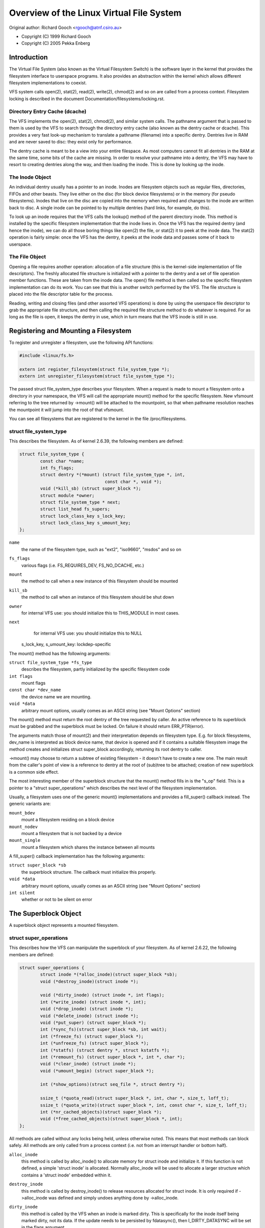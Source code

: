 .. SPDX-License-Identifier: GPL-2.0

=========================================
Overview of the Linux Virtual File System
=========================================

Original author: Richard Gooch <rgooch@atnf.csiro.au>

- Copyright (C) 1999 Richard Gooch
- Copyright (C) 2005 Pekka Enberg


Introduction
============

The Virtual File System (also known as the Virtual Filesystem Switch) is
the software layer in the kernel that provides the filesystem interface
to userspace programs.  It also provides an abstraction within the
kernel which allows different filesystem implementations to coexist.

VFS system calls open(2), stat(2), read(2), write(2), chmod(2) and so on
are called from a process context.  Filesystem locking is described in
the document Documentation/filesystems/locking.rst.


Directory Entry Cache (dcache)
------------------------------

The VFS implements the open(2), stat(2), chmod(2), and similar system
calls.  The pathname argument that is passed to them is used by the VFS
to search through the directory entry cache (also known as the dentry
cache or dcache).  This provides a very fast look-up mechanism to
translate a pathname (filename) into a specific dentry.  Dentries live
in RAM and are never saved to disc: they exist only for performance.

The dentry cache is meant to be a view into your entire filespace.  As
most computers cannot fit all dentries in the RAM at the same time, some
bits of the cache are missing.  In order to resolve your pathname into a
dentry, the VFS may have to resort to creating dentries along the way,
and then loading the inode.  This is done by looking up the inode.


The Inode Object
----------------

An individual dentry usually has a pointer to an inode.  Inodes are
filesystem objects such as regular files, directories, FIFOs and other
beasts.  They live either on the disc (for block device filesystems) or
in the memory (for pseudo filesystems).  Inodes that live on the disc
are copied into the memory when required and changes to the inode are
written back to disc.  A single inode can be pointed to by multiple
dentries (hard links, for example, do this).

To look up an inode requires that the VFS calls the lookup() method of
the parent directory inode.  This method is installed by the specific
filesystem implementation that the inode lives in.  Once the VFS has the
required dentry (and hence the inode), we can do all those boring things
like open(2) the file, or stat(2) it to peek at the inode data.  The
stat(2) operation is fairly simple: once the VFS has the dentry, it
peeks at the inode data and passes some of it back to userspace.


The File Object
---------------

Opening a file requires another operation: allocation of a file
structure (this is the kernel-side implementation of file descriptors).
The freshly allocated file structure is initialized with a pointer to
the dentry and a set of file operation member functions.  These are
taken from the inode data.  The open() file method is then called so the
specific filesystem implementation can do its work.  You can see that
this is another switch performed by the VFS.  The file structure is
placed into the file descriptor table for the process.

Reading, writing and closing files (and other assorted VFS operations)
is done by using the userspace file descriptor to grab the appropriate
file structure, and then calling the required file structure method to
do whatever is required.  For as long as the file is open, it keeps the
dentry in use, which in turn means that the VFS inode is still in use.


Registering and Mounting a Filesystem
=====================================

To register and unregister a filesystem, use the following API
functions:

.. code-block:: c

	#include <linux/fs.h>

	extern int register_filesystem(struct file_system_type *);
	extern int unregister_filesystem(struct file_system_type *);

The passed struct file_system_type describes your filesystem.  When a
request is made to mount a filesystem onto a directory in your
namespace, the VFS will call the appropriate mount() method for the
specific filesystem.  New vfsmount referring to the tree returned by
->mount() will be attached to the mountpoint, so that when pathname
resolution reaches the mountpoint it will jump into the root of that
vfsmount.

You can see all filesystems that are registered to the kernel in the
file /proc/filesystems.


struct file_system_type
-----------------------

This describes the filesystem.  As of kernel 2.6.39, the following
members are defined:

.. code-block:: c

	struct file_system_type {
		const char *name;
		int fs_flags;
		struct dentry *(*mount) (struct file_system_type *, int,
					 const char *, void *);
		void (*kill_sb) (struct super_block *);
		struct module *owner;
		struct file_system_type * next;
		struct list_head fs_supers;
		struct lock_class_key s_lock_key;
		struct lock_class_key s_umount_key;
	};

``name``
	the name of the filesystem type, such as "ext2", "iso9660",
	"msdos" and so on

``fs_flags``
	various flags (i.e. FS_REQUIRES_DEV, FS_NO_DCACHE, etc.)

``mount``
	the method to call when a new instance of this filesystem should
	be mounted

``kill_sb``
	the method to call when an instance of this filesystem should be
	shut down


``owner``
	for internal VFS use: you should initialize this to THIS_MODULE
	in most cases.

``next``
	for internal VFS use: you should initialize this to NULL

  s_lock_key, s_umount_key: lockdep-specific

The mount() method has the following arguments:

``struct file_system_type *fs_type``
	describes the filesystem, partly initialized by the specific
	filesystem code

``int flags``
	mount flags

``const char *dev_name``
	the device name we are mounting.

``void *data``
	arbitrary mount options, usually comes as an ASCII string (see
	"Mount Options" section)

The mount() method must return the root dentry of the tree requested by
caller.  An active reference to its superblock must be grabbed and the
superblock must be locked.  On failure it should return ERR_PTR(error).

The arguments match those of mount(2) and their interpretation depends
on filesystem type.  E.g. for block filesystems, dev_name is interpreted
as block device name, that device is opened and if it contains a
suitable filesystem image the method creates and initializes struct
super_block accordingly, returning its root dentry to caller.

->mount() may choose to return a subtree of existing filesystem - it
doesn't have to create a new one.  The main result from the caller's
point of view is a reference to dentry at the root of (sub)tree to be
attached; creation of new superblock is a common side effect.

The most interesting member of the superblock structure that the mount()
method fills in is the "s_op" field.  This is a pointer to a "struct
super_operations" which describes the next level of the filesystem
implementation.

Usually, a filesystem uses one of the generic mount() implementations
and provides a fill_super() callback instead.  The generic variants are:

``mount_bdev``
	mount a filesystem residing on a block device

``mount_nodev``
	mount a filesystem that is not backed by a device

``mount_single``
	mount a filesystem which shares the instance between all mounts

A fill_super() callback implementation has the following arguments:

``struct super_block *sb``
	the superblock structure.  The callback must initialize this
	properly.

``void *data``
	arbitrary mount options, usually comes as an ASCII string (see
	"Mount Options" section)

``int silent``
	whether or not to be silent on error


The Superblock Object
=====================

A superblock object represents a mounted filesystem.


struct super_operations
-----------------------

This describes how the VFS can manipulate the superblock of your
filesystem.  As of kernel 2.6.22, the following members are defined:

.. code-block:: c

	struct super_operations {
		struct inode *(*alloc_inode)(struct super_block *sb);
		void (*destroy_inode)(struct inode *);

		void (*dirty_inode) (struct inode *, int flags);
		int (*write_inode) (struct inode *, int);
		void (*drop_inode) (struct inode *);
		void (*delete_inode) (struct inode *);
		void (*put_super) (struct super_block *);
		int (*sync_fs)(struct super_block *sb, int wait);
		int (*freeze_fs) (struct super_block *);
		int (*unfreeze_fs) (struct super_block *);
		int (*statfs) (struct dentry *, struct kstatfs *);
		int (*remount_fs) (struct super_block *, int *, char *);
		void (*clear_inode) (struct inode *);
		void (*umount_begin) (struct super_block *);

		int (*show_options)(struct seq_file *, struct dentry *);

		ssize_t (*quota_read)(struct super_block *, int, char *, size_t, loff_t);
		ssize_t (*quota_write)(struct super_block *, int, const char *, size_t, loff_t);
		int (*nr_cached_objects)(struct super_block *);
		void (*free_cached_objects)(struct super_block *, int);
	};

All methods are called without any locks being held, unless otherwise
noted.  This means that most methods can block safely.  All methods are
only called from a process context (i.e. not from an interrupt handler
or bottom half).

``alloc_inode``
	this method is called by alloc_inode() to allocate memory for
	struct inode and initialize it.  If this function is not
	defined, a simple 'struct inode' is allocated.  Normally
	alloc_inode will be used to allocate a larger structure which
	contains a 'struct inode' embedded within it.

``destroy_inode``
	this method is called by destroy_inode() to release resources
	allocated for struct inode.  It is only required if
	->alloc_inode was defined and simply undoes anything done by
	->alloc_inode.

``dirty_inode``
	this method is called by the VFS when an inode is marked dirty.
	This is specifically for the inode itself being marked dirty,
	not its data.  If the update needs to be persisted by fdatasync(),
	then I_DIRTY_DATASYNC will be set in the flags argument.

``write_inode``
	this method is called when the VFS needs to write an inode to
	disc.  The second parameter indicates whether the write should
	be synchronous or not, not all filesystems check this flag.

``drop_inode``
	called when the last access to the inode is dropped, with the
	inode->i_lock spinlock held.

	This method should be either NULL (normal UNIX filesystem
	semantics) or "generic_delete_inode" (for filesystems that do
	not want to cache inodes - causing "delete_inode" to always be
	called regardless of the value of i_nlink)

	The "generic_delete_inode()" behavior is equivalent to the old
	practice of using "force_delete" in the put_inode() case, but
	does not have the races that the "force_delete()" approach had.

``delete_inode``
	called when the VFS wants to delete an inode

``put_super``
	called when the VFS wishes to free the superblock
	(i.e. unmount).  This is called with the superblock lock held

``sync_fs``
	called when VFS is writing out all dirty data associated with a
	superblock.  The second parameter indicates whether the method
	should wait until the write out has been completed.  Optional.

``freeze_fs``
	called when VFS is locking a filesystem and forcing it into a
	consistent state.  This method is currently used by the Logical
	Volume Manager (LVM).

``unfreeze_fs``
	called when VFS is unlocking a filesystem and making it writable
	again.

``statfs``
	called when the VFS needs to get filesystem statistics.

``remount_fs``
	called when the filesystem is remounted.  This is called with
	the kernel lock held

``clear_inode``
	called then the VFS clears the inode.  Optional

``umount_begin``
	called when the VFS is unmounting a filesystem.

``show_options``
	called by the VFS to show mount options for /proc/<pid>/mounts.
	(see "Mount Options" section)

``quota_read``
	called by the VFS to read from filesystem quota file.

``quota_write``
	called by the VFS to write to filesystem quota file.

``nr_cached_objects``
	called by the sb cache shrinking function for the filesystem to
	return the number of freeable cached objects it contains.
	Optional.

``free_cache_objects``
	called by the sb cache shrinking function for the filesystem to
	scan the number of objects indicated to try to free them.
	Optional, but any filesystem implementing this method needs to
	also implement ->nr_cached_objects for it to be called
	correctly.

	We can't do anything with any errors that the filesystem might
	encountered, hence the void return type.  This will never be
	called if the VM is trying to reclaim under GFP_NOFS conditions,
	hence this method does not need to handle that situation itself.

	Implementations must include conditional reschedule calls inside
	any scanning loop that is done.  This allows the VFS to
	determine appropriate scan batch sizes without having to worry
	about whether implementations will cause holdoff problems due to
	large scan batch sizes.

Whoever sets up the inode is responsible for filling in the "i_op"
field.  This is a pointer to a "struct inode_operations" which describes
the methods that can be performed on individual inodes.


struct xattr_handlers
---------------------

On filesystems that support extended attributes (xattrs), the s_xattr
superblock field points to a NULL-terminated array of xattr handlers.
Extended attributes are name:value pairs.

``name``
	Indicates that the handler matches attributes with the specified
	name (such as "system.posix_acl_access"); the prefix field must
	be NULL.

``prefix``
	Indicates that the handler matches all attributes with the
	specified name prefix (such as "user."); the name field must be
	NULL.

``list``
	Determine if attributes matching this xattr handler should be
	listed for a particular dentry.  Used by some listxattr
	implementations like generic_listxattr.

``get``
	Called by the VFS to get the value of a particular extended
	attribute.  This method is called by the getxattr(2) system
	call.

``set``
	Called by the VFS to set the value of a particular extended
	attribute.  When the new value is NULL, called to remove a
	particular extended attribute.  This method is called by the
	setxattr(2) and removexattr(2) system calls.

When none of the xattr handlers of a filesystem match the specified
attribute name or when a filesystem doesn't support extended attributes,
the various ``*xattr(2)`` system calls return -EOPNOTSUPP.


The Inode Object
================

An inode object represents an object within the filesystem.


struct inode_operations
-----------------------

This describes how the VFS can manipulate an inode in your filesystem.
As of kernel 2.6.22, the following members are defined:

.. code-block:: c

	struct inode_operations {
		int (*create) (struct user_namespace *, struct inode *,struct dentry *, umode_t, bool);
		struct dentry * (*lookup) (struct inode *,struct dentry *, unsigned int);
		int (*link) (struct dentry *,struct inode *,struct dentry *);
		int (*unlink) (struct inode *,struct dentry *);
		int (*symlink) (struct user_namespace *, struct inode *,struct dentry *,const char *);
		int (*mkdir) (struct user_namespace *, struct inode *,struct dentry *,umode_t);
		int (*rmdir) (struct inode *,struct dentry *);
		int (*mknod) (struct user_namespace *, struct inode *,struct dentry *,umode_t,dev_t);
		int (*rename) (struct user_namespace *, struct inode *, struct dentry *,
			       struct inode *, struct dentry *, unsigned int);
		int (*readlink) (struct dentry *, char __user *,int);
		const char *(*get_link) (struct dentry *, struct inode *,
					 struct delayed_call *);
		int (*permission) (struct user_namespace *, struct inode *, int);
		struct posix_acl * (*get_acl)(struct inode *, int, bool);
		int (*setattr) (struct user_namespace *, struct dentry *, struct iattr *);
		int (*getattr) (struct user_namespace *, const struct path *, struct kstat *, u32, unsigned int);
		ssize_t (*listxattr) (struct dentry *, char *, size_t);
		void (*update_time)(struct inode *, struct timespec *, int);
		int (*atomic_open)(struct inode *, struct dentry *, struct file *,
				   unsigned open_flag, umode_t create_mode);
		int (*tmpfile) (struct user_namespace *, struct inode *, struct dentry *, umode_t);
	        int (*set_acl)(struct user_namespace *, struct inode *, struct posix_acl *, int);
		int (*fileattr_set)(struct user_namespace *mnt_userns,
				    struct dentry *dentry, struct fileattr *fa);
		int (*fileattr_get)(struct dentry *dentry, struct fileattr *fa);
	};

Again, all methods are called without any locks being held, unless
otherwise noted.

``create``
	called by the open(2) and creat(2) system calls.  Only required
	if you want to support regular files.  The dentry you get should
	not have an inode (i.e. it should be a negative dentry).  Here
	you will probably call d_instantiate() with the dentry and the
	newly created inode

``lookup``
	called when the VFS needs to look up an inode in a parent
	directory.  The name to look for is found in the dentry.  This
	method must call d_add() to insert the found inode into the
	dentry.  The "i_count" field in the inode structure should be
	incremented.  If the named inode does not exist a NULL inode
	should be inserted into the dentry (this is called a negative
	dentry).  Returning an error code from this routine must only be
	done on a real error, otherwise creating inodes with system
	calls like create(2), mknod(2), mkdir(2) and so on will fail.
	If you wish to overload the dentry methods then you should
	initialise the "d_dop" field in the dentry; this is a pointer to
	a struct "dentry_operations".  This method is called with the
	directory inode semaphore held

``link``
	called by the link(2) system call.  Only required if you want to
	support hard links.  You will probably need to call
	d_instantiate() just as you would in the create() method

``unlink``
	called by the unlink(2) system call.  Only required if you want
	to support deleting inodes

``symlink``
	called by the symlink(2) system call.  Only required if you want
	to support symlinks.  You will probably need to call
	d_instantiate() just as you would in the create() method

``mkdir``
	called by the mkdir(2) system call.  Only required if you want
	to support creating subdirectories.  You will probably need to
	call d_instantiate() just as you would in the create() method

``rmdir``
	called by the rmdir(2) system call.  Only required if you want
	to support deleting subdirectories

``mknod``
	called by the mknod(2) system call to create a device (char,
	block) inode or a named pipe (FIFO) or socket.  Only required if
	you want to support creating these types of inodes.  You will
	probably need to call d_instantiate() just as you would in the
	create() method

``rename``
	called by the rename(2) system call to rename the object to have
	the parent and name given by the second inode and dentry.

	The filesystem must return -EINVAL for any unsupported or
	unknown flags.  Currently the following flags are implemented:
	(1) RENAME_NOREPLACE: this flag indicates that if the target of
	the rename exists the rename should fail with -EEXIST instead of
	replacing the target.  The VFS already checks for existence, so
	for local filesystems the RENAME_NOREPLACE implementation is
	equivalent to plain rename.
	(2) RENAME_EXCHANGE: exchange source and target.  Both must
	exist; this is checked by the VFS.  Unlike plain rename, source
	and target may be of different type.

``get_link``
	called by the VFS to follow a symbolic link to the inode it
	points to.  Only required if you want to support symbolic links.
	This method returns the symlink body to traverse (and possibly
	resets the current position with nd_jump_link()).  If the body
	won't go away until the inode is gone, nothing else is needed;
	if it needs to be otherwise pinned, arrange for its release by
	having get_link(..., ..., done) do set_delayed_call(done,
	destructor, argument).  In that case destructor(argument) will
	be called once VFS is done with the body you've returned.  May
	be called in RCU mode; that is indicated by NULL dentry
	argument.  If request can't be handled without leaving RCU mode,
	have it return ERR_PTR(-ECHILD).

	If the filesystem stores the symlink target in ->i_link, the
	VFS may use it directly without calling ->get_link(); however,
	->get_link() must still be provided.  ->i_link must not be
	freed until after an RCU grace period.  Writing to ->i_link
	post-iget() time requires a 'release' memory barrier.

``readlink``
	this is now just an override for use by readlink(2) for the
	cases when ->get_link uses nd_jump_link() or object is not in
	fact a symlink.  Normally filesystems should only implement
	->get_link for symlinks and readlink(2) will automatically use
	that.

``permission``
	called by the VFS to check for access rights on a POSIX-like
	filesystem.

	May be called in rcu-walk mode (mask & MAY_NOT_BLOCK).  If in
	rcu-walk mode, the filesystem must check the permission without
	blocking or storing to the inode.

	If a situation is encountered that rcu-walk cannot handle,
	return
	-ECHILD and it will be called again in ref-walk mode.

``setattr``
	called by the VFS to set attributes for a file.  This method is
	called by chmod(2) and related system calls.

``getattr``
	called by the VFS to get attributes of a file.  This method is
	called by stat(2) and related system calls.

``listxattr``
	called by the VFS to list all extended attributes for a given
	file.  This method is called by the listxattr(2) system call.

``update_time``
	called by the VFS to update a specific time or the i_version of
	an inode.  If this is not defined the VFS will update the inode
	itself and call mark_inode_dirty_sync.

``atomic_open``
	called on the last component of an open.  Using this optional
	method the filesystem can look up, possibly create and open the
	file in one atomic operation.  If it wants to leave actual
	opening to the caller (e.g. if the file turned out to be a
	symlink, device, or just something filesystem won't do atomic
	open for), it may signal this by returning finish_no_open(file,
	dentry).  This method is only called if the last component is
	negative or needs lookup.  Cached positive dentries are still
	handled by f_op->open().  If the file was created, FMODE_CREATED
	flag should be set in file->f_mode.  In case of O_EXCL the
	method must only succeed if the file didn't exist and hence
	FMODE_CREATED shall always be set on success.

``tmpfile``
	called in the end of O_TMPFILE open().  Optional, equivalent to
	atomically creating, opening and unlinking a file in given
	directory.

``fileattr_get``
	called on ioctl(FS_IOC_GETFLAGS) and ioctl(FS_IOC_FSGETXATTR) to
	retrieve miscellaneous file flags and attributes.  Also called
	before the relevant SET operation to check what is being changed
	(in this case with i_rwsem locked exclusive).  If unset, then
	fall back to f_op->ioctl().

``fileattr_set``
	called on ioctl(FS_IOC_SETFLAGS) and ioctl(FS_IOC_FSSETXATTR) to
	change miscellaneous file flags and attributes.  Callers hold
	i_rwsem exclusive.  If unset, then fall back to f_op->ioctl().


The Address Space Object
========================

The address space object is used to group and manage pages in the page
cache.  It can be used to keep track of the pages in a file (or anything
else) and also track the mapping of sections of the file into process
address spaces.

There are a number of distinct yet related services that an
address-space can provide.  These include communicating memory pressure,
page lookup by address, and keeping track of pages tagged as Dirty or
Writeback.

The first can be used independently to the others.  The VM can try to
either write dirty pages in order to clean them, or release clean pages
in order to reuse them.  To do this it can call the ->writepage method
on dirty pages, and ->releasepage on clean pages with PagePrivate set.
Clean pages without PagePrivate and with no external references will be
released without notice being given to the address_space.

To achieve this functionality, pages need to be placed on an LRU with
lru_cache_add and mark_page_active needs to be called whenever the page
is used.

Pages are normally kept in a radix tree index by ->index.  This tree
maintains information about the PG_Dirty and PG_Writeback status of each
page, so that pages with either of these flags can be found quickly.

The Dirty tag is primarily used by mpage_writepages - the default
->writepages method.  It uses the tag to find dirty pages to call
->writepage on.  If mpage_writepages is not used (i.e. the address
provides its own ->writepages) , the PAGECACHE_TAG_DIRTY tag is almost
unused.  write_inode_now and sync_inode do use it (through
__sync_single_inode) to check if ->writepages has been successful in
writing out the whole address_space.

The Writeback tag is used by filemap*wait* and sync_page* functions, via
filemap_fdatawait_range, to wait for all writeback to complete.

An address_space handler may attach extra information to a page,
typically using the 'private' field in the 'struct page'.  If such
information is attached, the PG_Private flag should be set.  This will
cause various VM routines to make extra calls into the address_space
handler to deal with that data.

An address space acts as an intermediate between storage and
application.  Data is read into the address space a whole page at a
time, and provided to the application either by copying of the page, or
by memory-mapping the page.  Data is written into the address space by
the application, and then written-back to storage typically in whole
pages, however the address_space has finer control of write sizes.

The read process essentially only requires 'readpage'.  The write
process is more complicated and uses write_begin/write_end or
dirty_folio to write data into the address_space, and writepage and
writepages to writeback data to storage.

Adding and removing pages to/from an address_space is protected by the
inode's i_mutex.

When data is written to a page, the PG_Dirty flag should be set.  It
typically remains set until writepage asks for it to be written.  This
should clear PG_Dirty and set PG_Writeback.  It can be actually written
at any point after PG_Dirty is clear.  Once it is known to be safe,
PG_Writeback is cleared.

Writeback makes use of a writeback_control structure to direct the
operations.  This gives the writepage and writepages operations some
information about the nature of and reason for the writeback request,
and the constraints under which it is being done.  It is also used to
return information back to the caller about the result of a writepage or
writepages request.


Handling errors during writeback
--------------------------------

Most applications that do buffered I/O will periodically call a file
synchronization call (fsync, fdatasync, msync or sync_file_range) to
ensure that data written has made it to the backing store.  When there
is an error during writeback, they expect that error to be reported when
a file sync request is made.  After an error has been reported on one
request, subsequent requests on the same file descriptor should return
0, unless further writeback errors have occurred since the previous file
syncronization.

Ideally, the kernel would report errors only on file descriptions on
which writes were done that subsequently failed to be written back.  The
generic pagecache infrastructure does not track the file descriptions
that have dirtied each individual page however, so determining which
file descriptors should get back an error is not possible.

Instead, the generic writeback error tracking infrastructure in the
kernel settles for reporting errors to fsync on all file descriptions
that were open at the time that the error occurred.  In a situation with
multiple writers, all of them will get back an error on a subsequent
fsync, even if all of the writes done through that particular file
descriptor succeeded (or even if there were no writes on that file
descriptor at all).

Filesystems that wish to use this infrastructure should call
mapping_set_error to record the error in the address_space when it
occurs.  Then, after writing back data from the pagecache in their
file->fsync operation, they should call file_check_and_advance_wb_err to
ensure that the struct file's error cursor has advanced to the correct
point in the stream of errors emitted by the backing device(s).


struct address_space_operations
-------------------------------

This describes how the VFS can manipulate mapping of a file to page
cache in your filesystem.  The following members are defined:

.. code-block:: c

	struct address_space_operations {
		int (*writepage)(struct page *page, struct writeback_control *wbc);
		int (*readpage)(struct file *, struct page *);
		int (*writepages)(struct address_space *, struct writeback_control *);
		bool (*dirty_folio)(struct address_space *, struct folio *);
		void (*readahead)(struct readahead_control *);
		int (*readpages)(struct file *filp, struct address_space *mapping,
				 struct list_head *pages, unsigned nr_pages);
		int (*write_begin)(struct file *, struct address_space *mapping,
				   loff_t pos, unsigned len, unsigned flags,
				struct page **pagep, void **fsdata);
		int (*write_end)(struct file *, struct address_space *mapping,
				 loff_t pos, unsigned len, unsigned copied,
				 struct page *page, void *fsdata);
		sector_t (*bmap)(struct address_space *, sector_t);
		void (*invalidate_folio) (struct folio *, size_t start, size_t len);
		int (*releasepage) (struct page *, int);
		void (*freepage)(struct page *);
		ssize_t (*direct_IO)(struct kiocb *, struct iov_iter *iter);
		/* isolate a page for migration */
		bool (*isolate_page) (struct page *, isolate_mode_t);
		/* migrate the contents of a page to the specified target */
		int (*migratepage) (struct page *, struct page *);
		/* put migration-failed page back to right list */
		void (*putback_page) (struct page *);
		int (*launder_folio) (struct folio *);

		bool (*is_partially_uptodate) (struct folio *, size_t from,
					       size_t count);
		void (*is_dirty_writeback) (struct page *, bool *, bool *);
		int (*error_remove_page) (struct mapping *mapping, struct page *page);
		int (*swap_activate)(struct swap_info_struct *sis, struct file *f, sector_t *span)
		int (*swap_deactivate)(struct file *);
		int (*swap_rw)(struct kiocb *iocb, struct iov_iter *iter);
	};

``writepage``
	called by the VM to write a dirty page to backing store.  This
	may happen for data integrity reasons (i.e. 'sync'), or to free
	up memory (flush).  The difference can be seen in
	wbc->sync_mode.  The PG_Dirty flag has been cleared and
	PageLocked is true.  writepage should start writeout, should set
	PG_Writeback, and should make sure the page is unlocked, either
	synchronously or asynchronously when the write operation
	completes.

	If wbc->sync_mode is WB_SYNC_NONE, ->writepage doesn't have to
	try too hard if there are problems, and may choose to write out
	other pages from the mapping if that is easier (e.g. due to
	internal dependencies).  If it chooses not to start writeout, it
	should return AOP_WRITEPAGE_ACTIVATE so that the VM will not
	keep calling ->writepage on that page.

	See the file "Locking" for more details.

``readpage``
	called by the VM to read a page from backing store.  The page
	will be Locked when readpage is called, and should be unlocked
	and marked uptodate once the read completes.  If ->readpage
	discovers that it needs to unlock the page for some reason, it
	can do so, and then return AOP_TRUNCATED_PAGE.  In this case,
	the page will be relocated, relocked and if that all succeeds,
	->readpage will be called again.

``writepages``
	called by the VM to write out pages associated with the
	address_space object.  If wbc->sync_mode is WB_SYNC_ALL, then
	the writeback_control will specify a range of pages that must be
	written out.  If it is WB_SYNC_NONE, then a nr_to_write is
	given and that many pages should be written if possible.  If no
	->writepages is given, then mpage_writepages is used instead.
	This will choose pages from the address space that are tagged as
	DIRTY and will pass them to ->writepage.

``dirty_folio``
	called by the VM to mark a folio as dirty.  This is particularly
	needed if an address space attaches private data to a folio, and
	that data needs to be updated when a folio is dirtied.  This is
	called, for example, when a memory mapped page gets modified.
	If defined, it should set the folio dirty flag, and the
	PAGECACHE_TAG_DIRTY search mark in i_pages.

``readahead``
	Called by the VM to read pages associated with the address_space
	object.  The pages are consecutive in the page cache and are
	locked.  The implementation should decrement the page refcount
	after starting I/O on each page.  Usually the page will be
	unlocked by the I/O completion handler.  The set of pages are
	divided into some sync pages followed by some async pages,
	rac->ra->async_size gives the number of async pages.  The
	filesystem should attempt to read all sync pages but may decide
	to stop once it reaches the async pages.  If it does decide to
	stop attempting I/O, it can simply return.  The caller will
	remove the remaining pages from the address space, unlock them
	and decrement the page refcount.  Set PageUptodate if the I/O
	completes successfully.  Setting PageError on any page will be
	ignored; simply unlock the page if an I/O error occurs.

``readpages``
	called by the VM to read pages associated with the address_space
	object.  This is essentially just a vector version of readpage.
	Instead of just one page, several pages are requested.
	readpages is only used for read-ahead, so read errors are
	ignored.  If anything goes wrong, feel free to give up.
	This interface is deprecated and will be removed by the end of
	2020; implement readahead instead.

``write_begin``
	Called by the generic buffered write code to ask the filesystem
	to prepare to write len bytes at the given offset in the file.
	The address_space should check that the write will be able to
	complete, by allocating space if necessary and doing any other
	internal housekeeping.  If the write will update parts of any
	basic-blocks on storage, then those blocks should be pre-read
	(if they haven't been read already) so that the updated blocks
	can be written out properly.

	The filesystem must return the locked pagecache page for the
	specified offset, in ``*pagep``, for the caller to write into.

	It must be able to cope with short writes (where the length
	passed to write_begin is greater than the number of bytes copied
	into the page).

	flags is a field for AOP_FLAG_xxx flags, described in
	include/linux/fs.h.

	A void * may be returned in fsdata, which then gets passed into
	write_end.

	Returns 0 on success; < 0 on failure (which is the error code),
	in which case write_end is not called.

``write_end``
	After a successful write_begin, and data copy, write_end must be
	called.  len is the original len passed to write_begin, and
	copied is the amount that was able to be copied.

	The filesystem must take care of unlocking the page and
	releasing it refcount, and updating i_size.

	Returns < 0 on failure, otherwise the number of bytes (<=
	'copied') that were able to be copied into pagecache.

``bmap``
	called by the VFS to map a logical block offset within object to
	physical block number.  This method is used by the FIBMAP ioctl
	and for working with swap-files.  To be able to swap to a file,
	the file must have a stable mapping to a block device.  The swap
	system does not go through the filesystem but instead uses bmap
	to find out where the blocks in the file are and uses those
	addresses directly.

``invalidate_folio``
	If a folio has private data, then invalidate_folio will be
	called when part or all of the folio is to be removed from the
	address space.  This generally corresponds to either a
	truncation, punch hole or a complete invalidation of the address
	space (in the latter case 'offset' will always be 0 and 'length'
	will be folio_size()).  Any private data associated with the page
	should be updated to reflect this truncation.  If offset is 0
	and length is folio_size(), then the private data should be
	released, because the page must be able to be completely
	discarded.  This may be done by calling the ->releasepage
	function, but in this case the release MUST succeed.

``releasepage``
	releasepage is called on PagePrivate pages to indicate that the
	page should be freed if possible.  ->releasepage should remove
	any private data from the page and clear the PagePrivate flag.
	If releasepage() fails for some reason, it must indicate failure
	with a 0 return value.  releasepage() is used in two distinct
	though related cases.  The first is when the VM finds a clean
	page with no active users and wants to make it a free page.  If
	->releasepage succeeds, the page will be removed from the
	address_space and become free.

	The second case is when a request has been made to invalidate
	some or all pages in an address_space.  This can happen through
	the fadvise(POSIX_FADV_DONTNEED) system call or by the
	filesystem explicitly requesting it as nfs and 9fs do (when they
	believe the cache may be out of date with storage) by calling
	invalidate_inode_pages2().  If the filesystem makes such a call,
	and needs to be certain that all pages are invalidated, then its
	releasepage will need to ensure this.  Possibly it can clear the
	PageUptodate bit if it cannot free private data yet.

``freepage``
	freepage is called once the page is no longer visible in the
	page cache in order to allow the cleanup of any private data.
	Since it may be called by the memory reclaimer, it should not
	assume that the original address_space mapping still exists, and
	it should not block.

``direct_IO``
	called by the generic read/write routines to perform direct_IO -
	that is IO requests which bypass the page cache and transfer
	data directly between the storage and the application's address
	space.

``isolate_page``
	Called by the VM when isolating a movable non-lru page.  If page
	is successfully isolated, VM marks the page as PG_isolated via
	__SetPageIsolated.

``migrate_page``
	This is used to compact the physical memory usage.  If the VM
	wants to relocate a page (maybe off a memory card that is
	signalling imminent failure) it will pass a new page and an old
	page to this function.  migrate_page should transfer any private
	data across and update any references that it has to the page.

``putback_page``
	Called by the VM when isolated page's migration fails.

``launder_folio``
	Called before freeing a folio - it writes back the dirty folio.
	To prevent redirtying the folio, it is kept locked during the
	whole operation.

``is_partially_uptodate``
	Called by the VM when reading a file through the pagecache when
	the underlying blocksize is smaller than the size of the folio.
	If the required block is up to date then the read can complete
	without needing I/O to bring the whole page up to date.

``is_dirty_writeback``
	Called by the VM when attempting to reclaim a page.  The VM uses
	dirty and writeback information to determine if it needs to
	stall to allow flushers a chance to complete some IO.
	Ordinarily it can use PageDirty and PageWriteback but some
	filesystems have more complex state (unstable pages in NFS
	prevent reclaim) or do not set those flags due to locking
	problems.  This callback allows a filesystem to indicate to the
	VM if a page should be treated as dirty or writeback for the
	purposes of stalling.

``error_remove_page``
	normally set to generic_error_remove_page if truncation is ok
	for this address space.  Used for memory failure handling.
	Setting this implies you deal with pages going away under you,
	unless you have them locked or reference counts increased.

``swap_activate``

	Called to prepare the given file for swap.  It should perform
	any validation and preparation necessary to ensure that writes
	can be performed with minimal memory allocation.  It should call
	add_swap_extent(), or the helper iomap_swapfile_activate(), and
	return the number of extents added.  If IO should be submitted
	through ->swap_rw(), it should set SWP_FS_OPS, otherwise IO will
	be submitted directly to the block device ``sis->bdev``.

``swap_deactivate``
	Called during swapoff on files where swap_activate was
	successful.

``swap_rw``
	Called to read or write swap pages when SWP_FS_OPS is set.

The File Object
===============

A file object represents a file opened by a process.  This is also known
as an "open file description" in POSIX parlance.


struct file_operations
----------------------

This describes how the VFS can manipulate an open file.  As of kernel
4.18, the following members are defined:

.. code-block:: c

	struct file_operations {
		struct module *owner;
		loff_t (*llseek) (struct file *, loff_t, int);
		ssize_t (*read) (struct file *, char __user *, size_t, loff_t *);
		ssize_t (*write) (struct file *, const char __user *, size_t, loff_t *);
		ssize_t (*read_iter) (struct kiocb *, struct iov_iter *);
		ssize_t (*write_iter) (struct kiocb *, struct iov_iter *);
		int (*iopoll)(struct kiocb *kiocb, bool spin);
		int (*iterate) (struct file *, struct dir_context *);
		int (*iterate_shared) (struct file *, struct dir_context *);
		__poll_t (*poll) (struct file *, struct poll_table_struct *);
		long (*unlocked_ioctl) (struct file *, unsigned int, unsigned long);
		long (*compat_ioctl) (struct file *, unsigned int, unsigned long);
		int (*mmap) (struct file *, struct vm_area_struct *);
		int (*open) (struct inode *, struct file *);
		int (*flush) (struct file *, fl_owner_t id);
		int (*release) (struct inode *, struct file *);
		int (*fsync) (struct file *, loff_t, loff_t, int datasync);
		int (*fasync) (int, struct file *, int);
		int (*lock) (struct file *, int, struct file_lock *);
		ssize_t (*sendpage) (struct file *, struct page *, int, size_t, loff_t *, int);
		unsigned long (*get_unmapped_area)(struct file *, unsigned long, unsigned long, unsigned long, unsigned long);
		int (*check_flags)(int);
		int (*flock) (struct file *, int, struct file_lock *);
		ssize_t (*splice_write)(struct pipe_inode_info *, struct file *, loff_t *, size_t, unsigned int);
		ssize_t (*splice_read)(struct file *, loff_t *, struct pipe_inode_info *, size_t, unsigned int);
		int (*setlease)(struct file *, long, struct file_lock **, void **);
		long (*fallocate)(struct file *file, int mode, loff_t offset,
				  loff_t len);
		void (*show_fdinfo)(struct seq_file *m, struct file *f);
	#ifndef CONFIG_MMU
		unsigned (*mmap_capabilities)(struct file *);
	#endif
		ssize_t (*copy_file_range)(struct file *, loff_t, struct file *, loff_t, size_t, unsigned int);
		loff_t (*remap_file_range)(struct file *file_in, loff_t pos_in,
					   struct file *file_out, loff_t pos_out,
					   loff_t len, unsigned int remap_flags);
		int (*fadvise)(struct file *, loff_t, loff_t, int);
	};

Again, all methods are called without any locks being held, unless
otherwise noted.

``llseek``
	called when the VFS needs to move the file position index

``read``
	called by read(2) and related system calls

``read_iter``
	possibly asynchronous read with iov_iter as destination

``write``
	called by write(2) and related system calls

``write_iter``
	possibly asynchronous write with iov_iter as source

``iopoll``
	called when aio wants to poll for completions on HIPRI iocbs

``iterate``
	called when the VFS needs to read the directory contents

``iterate_shared``
	called when the VFS needs to read the directory contents when
	filesystem supports concurrent dir iterators

``poll``
	called by the VFS when a process wants to check if there is
	activity on this file and (optionally) go to sleep until there
	is activity.  Called by the select(2) and poll(2) system calls

``unlocked_ioctl``
	called by the ioctl(2) system call.

``compat_ioctl``
	called by the ioctl(2) system call when 32 bit system calls are
	 used on 64 bit kernels.

``mmap``
	called by the mmap(2) system call

``open``
	called by the VFS when an inode should be opened.  When the VFS
	opens a file, it creates a new "struct file".  It then calls the
	open method for the newly allocated file structure.  You might
	think that the open method really belongs in "struct
	inode_operations", and you may be right.  I think it's done the
	way it is because it makes filesystems simpler to implement.
	The open() method is a good place to initialize the
	"private_data" member in the file structure if you want to point
	to a device structure

``flush``
	called by the close(2) system call to flush a file

``release``
	called when the last reference to an open file is closed

``fsync``
	called by the fsync(2) system call.  Also see the section above
	entitled "Handling errors during writeback".

``fasync``
	called by the fcntl(2) system call when asynchronous
	(non-blocking) mode is enabled for a file

``lock``
	called by the fcntl(2) system call for F_GETLK, F_SETLK, and
	F_SETLKW commands

``get_unmapped_area``
	called by the mmap(2) system call

``check_flags``
	called by the fcntl(2) system call for F_SETFL command

``flock``
	called by the flock(2) system call

``splice_write``
	called by the VFS to splice data from a pipe to a file.  This
	method is used by the splice(2) system call

``splice_read``
	called by the VFS to splice data from file to a pipe.  This
	method is used by the splice(2) system call

``setlease``
	called by the VFS to set or release a file lock lease.  setlease
	implementations should call generic_setlease to record or remove
	the lease in the inode after setting it.

``fallocate``
	called by the VFS to preallocate blocks or punch a hole.

``copy_file_range``
	called by the copy_file_range(2) system call.

``remap_file_range``
	called by the ioctl(2) system call for FICLONERANGE and FICLONE
	and FIDEDUPERANGE commands to remap file ranges.  An
	implementation should remap len bytes at pos_in of the source
	file into the dest file at pos_out.  Implementations must handle
	callers passing in len == 0; this means "remap to the end of the
	source file".  The return value should the number of bytes
	remapped, or the usual negative error code if errors occurred
	before any bytes were remapped.  The remap_flags parameter
	accepts REMAP_FILE_* flags.  If REMAP_FILE_DEDUP is set then the
	implementation must only remap if the requested file ranges have
	identical contents.  If REMAP_FILE_CAN_SHORTEN is set, the caller is
	ok with the implementation shortening the request length to
	satisfy alignment or EOF requirements (or any other reason).

``fadvise``
	possibly called by the fadvise64() system call.

Note that the file operations are implemented by the specific
filesystem in which the inode resides.  When opening a device node
(character or block special) most filesystems will call special
support routines in the VFS which will locate the required device
driver information.  These support routines replace the filesystem file
operations with those for the device driver, and then proceed to call
the new open() method for the file.  This is how opening a device file
in the filesystem eventually ends up calling the device driver open()
method.


Directory Entry Cache (dcache)
==============================


struct dentry_operations
------------------------

This describes how a filesystem can overload the standard dentry
operations.  Dentries and the dcache are the domain of the VFS and the
individual filesystem implementations.  Device drivers have no business
here.  These methods may be set to NULL, as they are either optional or
the VFS uses a default.  As of kernel 2.6.22, the following members are
defined:

.. code-block:: c

	struct dentry_operations {
		int (*d_revalidate)(struct dentry *, unsigned int);
		int (*d_weak_revalidate)(struct dentry *, unsigned int);
		int (*d_hash)(const struct dentry *, struct qstr *);
		int (*d_compare)(const struct dentry *,
				 unsigned int, const char *, const struct qstr *);
		int (*d_delete)(const struct dentry *);
		int (*d_init)(struct dentry *);
		void (*d_release)(struct dentry *);
		void (*d_iput)(struct dentry *, struct inode *);
		char *(*d_dname)(struct dentry *, char *, int);
		struct vfsmount *(*d_automount)(struct path *);
		int (*d_manage)(const struct path *, bool);
		struct dentry *(*d_real)(struct dentry *, const struct inode *);
	};

``d_revalidate``
	called when the VFS needs to revalidate a dentry.  This is
	called whenever a name look-up finds a dentry in the dcache.
	Most local filesystems leave this as NULL, because all their
	dentries in the dcache are valid.  Network filesystems are
	different since things can change on the server without the
	client necessarily being aware of it.

	This function should return a positive value if the dentry is
	still valid, and zero or a negative error code if it isn't.

	d_revalidate may be called in rcu-walk mode (flags &
	LOOKUP_RCU).  If in rcu-walk mode, the filesystem must
	revalidate the dentry without blocking or storing to the dentry,
	d_parent and d_inode should not be used without care (because
	they can change and, in d_inode case, even become NULL under
	us).

	If a situation is encountered that rcu-walk cannot handle,
	return
	-ECHILD and it will be called again in ref-walk mode.

``_weak_revalidate``
	called when the VFS needs to revalidate a "jumped" dentry.  This
	is called when a path-walk ends at dentry that was not acquired
	by doing a lookup in the parent directory.  This includes "/",
	"." and "..", as well as procfs-style symlinks and mountpoint
	traversal.

	In this case, we are less concerned with whether the dentry is
	still fully correct, but rather that the inode is still valid.
	As with d_revalidate, most local filesystems will set this to
	NULL since their dcache entries are always valid.

	This function has the same return code semantics as
	d_revalidate.

	d_weak_revalidate is only called after leaving rcu-walk mode.

``d_hash``
	called when the VFS adds a dentry to the hash table.  The first
	dentry passed to d_hash is the parent directory that the name is
	to be hashed into.

	Same locking and synchronisation rules as d_compare regarding
	what is safe to dereference etc.

``d_compare``
	called to compare a dentry name with a given name.  The first
	dentry is the parent of the dentry to be compared, the second is
	the child dentry.  len and name string are properties of the
	dentry to be compared.  qstr is the name to compare it with.

	Must be constant and idempotent, and should not take locks if
	possible, and should not or store into the dentry.  Should not
	dereference pointers outside the dentry without lots of care
	(eg.  d_parent, d_inode, d_name should not be used).

	However, our vfsmount is pinned, and RCU held, so the dentries
	and inodes won't disappear, neither will our sb or filesystem
	module.  ->d_sb may be used.

	It is a tricky calling convention because it needs to be called
	under "rcu-walk", ie. without any locks or references on things.

``d_delete``
	called when the last reference to a dentry is dropped and the
	dcache is deciding whether or not to cache it.  Return 1 to
	delete immediately, or 0 to cache the dentry.  Default is NULL
	which means to always cache a reachable dentry.  d_delete must
	be constant and idempotent.

``d_init``
	called when a dentry is allocated

``d_release``
	called when a dentry is really deallocated

``d_iput``
	called when a dentry loses its inode (just prior to its being
	deallocated).  The default when this is NULL is that the VFS
	calls iput().  If you define this method, you must call iput()
	yourself

``d_dname``
	called when the pathname of a dentry should be generated.
	Useful for some pseudo filesystems (sockfs, pipefs, ...) to
	delay pathname generation.  (Instead of doing it when dentry is
	created, it's done only when the path is needed.).  Real
	filesystems probably dont want to use it, because their dentries
	are present in global dcache hash, so their hash should be an
	invariant.  As no lock is held, d_dname() should not try to
	modify the dentry itself, unless appropriate SMP safety is used.
	CAUTION : d_path() logic is quite tricky.  The correct way to
	return for example "Hello" is to put it at the end of the
	buffer, and returns a pointer to the first char.
	dynamic_dname() helper function is provided to take care of
	this.

	Example :

.. code-block:: c

	static char *pipefs_dname(struct dentry *dent, char *buffer, int buflen)
	{
		return dynamic_dname(dentry, buffer, buflen, "pipe:[%lu]",
				dentry->d_inode->i_ino);
	}

``d_automount``
	called when an automount dentry is to be traversed (optional).
	This should create a new VFS mount record and return the record
	to the caller.  The caller is supplied with a path parameter
	giving the automount directory to describe the automount target
	and the parent VFS mount record to provide inheritable mount
	parameters.  NULL should be returned if someone else managed to
	make the automount first.  If the vfsmount creation failed, then
	an error code should be returned.  If -EISDIR is returned, then
	the directory will be treated as an ordinary directory and
	returned to pathwalk to continue walking.

	If a vfsmount is returned, the caller will attempt to mount it
	on the mountpoint and will remove the vfsmount from its
	expiration list in the case of failure.  The vfsmount should be
	returned with 2 refs on it to prevent automatic expiration - the
	caller will clean up the additional ref.

	This function is only used if DCACHE_NEED_AUTOMOUNT is set on
	the dentry.  This is set by __d_instantiate() if S_AUTOMOUNT is
	set on the inode being added.

``d_manage``
	called to allow the filesystem to manage the transition from a
	dentry (optional).  This allows autofs, for example, to hold up
	clients waiting to explore behind a 'mountpoint' while letting
	the daemon go past and construct the subtree there.  0 should be
	returned to let the calling process continue.  -EISDIR can be
	returned to tell pathwalk to use this directory as an ordinary
	directory and to ignore anything mounted on it and not to check
	the automount flag.  Any other error code will abort pathwalk
	completely.

	If the 'rcu_walk' parameter is true, then the caller is doing a
	pathwalk in RCU-walk mode.  Sleeping is not permitted in this
	mode, and the caller can be asked to leave it and call again by
	returning -ECHILD.  -EISDIR may also be returned to tell
	pathwalk to ignore d_automount or any mounts.

	This function is only used if DCACHE_MANAGE_TRANSIT is set on
	the dentry being transited from.

``d_real``
	overlay/union type filesystems implement this method to return
	one of the underlying dentries hidden by the overlay.  It is
	used in two different modes:

	Called from file_dentry() it returns the real dentry matching
	the inode argument.  The real dentry may be from a lower layer
	already copied up, but still referenced from the file.  This
	mode is selected with a non-NULL inode argument.

	With NULL inode the topmost real underlying dentry is returned.

Each dentry has a pointer to its parent dentry, as well as a hash list
of child dentries.  Child dentries are basically like files in a
directory.


Directory Entry Cache API
--------------------------

There are a number of functions defined which permit a filesystem to
manipulate dentries:

``dget``
	open a new handle for an existing dentry (this just increments
	the usage count)

``dput``
	close a handle for a dentry (decrements the usage count).  If
	the usage count drops to 0, and the dentry is still in its
	parent's hash, the "d_delete" method is called to check whether
	it should be cached.  If it should not be cached, or if the
	dentry is not hashed, it is deleted.  Otherwise cached dentries
	are put into an LRU list to be reclaimed on memory shortage.

``d_drop``
	this unhashes a dentry from its parents hash list.  A subsequent
	call to dput() will deallocate the dentry if its usage count
	drops to 0

``d_delete``
	delete a dentry.  If there are no other open references to the
	dentry then the dentry is turned into a negative dentry (the
	d_iput() method is called).  If there are other references, then
	d_drop() is called instead

``d_add``
	add a dentry to its parents hash list and then calls
	d_instantiate()

``d_instantiate``
	add a dentry to the alias hash list for the inode and updates
	the "d_inode" member.  The "i_count" member in the inode
	structure should be set/incremented.  If the inode pointer is
	NULL, the dentry is called a "negative dentry".  This function
	is commonly called when an inode is created for an existing
	negative dentry

``d_lookup``
	look up a dentry given its parent and path name component It
	looks up the child of that given name from the dcache hash
	table.  If it is found, the reference count is incremented and
	the dentry is returned.  The caller must use dput() to free the
	dentry when it finishes using it.


Mount Options
=============


Parsing options
---------------

On mount and remount the filesystem is passed a string containing a
comma separated list of mount options.  The options can have either of
these forms:

  option
  option=value

The <linux/parser.h> header defines an API that helps parse these
options.  There are plenty of examples on how to use it in existing
filesystems.


Showing options
---------------

If a filesystem accepts mount options, it must define show_options() to
show all the currently active options.  The rules are:

  - options MUST be shown which are not default or their values differ
    from the default

  - options MAY be shown which are enabled by default or have their
    default value

Options used only internally between a mount helper and the kernel (such
as file descriptors), or which only have an effect during the mounting
(such as ones controlling the creation of a journal) are exempt from the
above rules.

The underlying reason for the above rules is to make sure, that a mount
can be accurately replicated (e.g. umounting and mounting again) based
on the information found in /proc/mounts.


Resources
=========

(Note some of these resources are not up-to-date with the latest kernel
 version.)

Creating Linux virtual filesystems. 2002
    <https://lwn.net/Articles/13325/>

The Linux Virtual File-system Layer by Neil Brown. 1999
    <http://www.cse.unsw.edu.au/~neilb/oss/linux-commentary/vfs.html>

A tour of the Linux VFS by Michael K. Johnson. 1996
    <https://www.tldp.org/LDP/khg/HyperNews/get/fs/vfstour.html>

A small trail through the Linux kernel by Andries Brouwer. 2001
    <https://www.win.tue.nl/~aeb/linux/vfs/trail.html>
